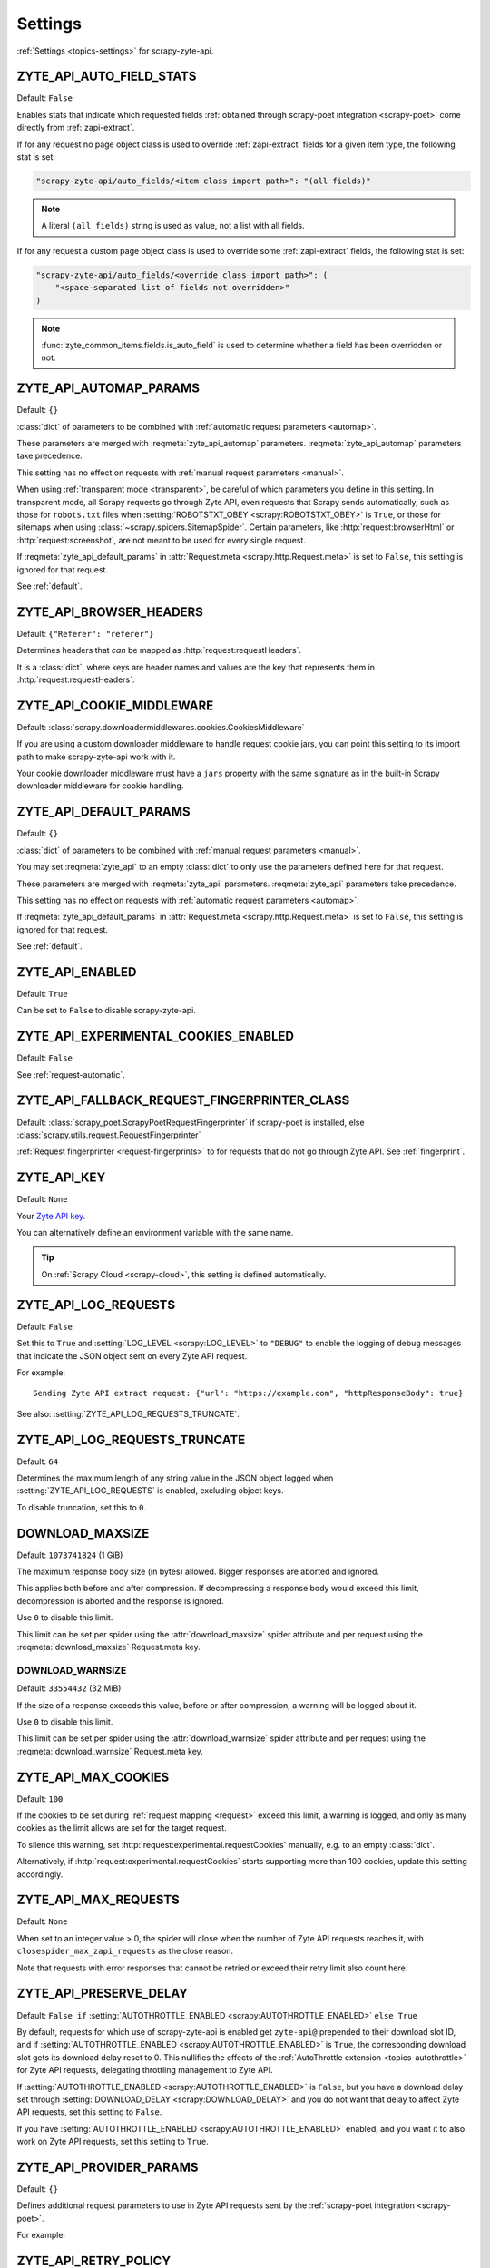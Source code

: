 .. _settings:

========
Settings
========

:ref:`Settings <topics-settings>` for scrapy-zyte-api.

.. setting:: ZYTE_API_AUTO_FIELD_STATS

ZYTE_API_AUTO_FIELD_STATS
=========================

Default: ``False``

Enables stats that indicate which requested fields :ref:`obtained through
scrapy-poet integration <scrapy-poet>` come directly from
:ref:`zapi-extract`.

If for any request no page object class is used to override
:ref:`zapi-extract` fields for a given item type, the following stat is
set:

.. code-block:: python

    "scrapy-zyte-api/auto_fields/<item class import path>": "(all fields)"

.. note:: A literal ``(all fields)`` string is used as value, not a list with
    all fields.

If for any request a custom page object class is used to override some
:ref:`zapi-extract` fields, the following stat is set:

.. code-block:: python

    "scrapy-zyte-api/auto_fields/<override class import path>": (
        "<space-separated list of fields not overridden>"
    )

.. note:: :func:`zyte_common_items.fields.is_auto_field` is used to determine
    whether a field has been overridden or not.

.. setting:: ZYTE_API_AUTOMAP_PARAMS

ZYTE_API_AUTOMAP_PARAMS
=======================

Default: ``{}``

:class:`dict` of parameters to be combined with :ref:`automatic request
parameters <automap>`.

These parameters are merged with :reqmeta:`zyte_api_automap` parameters.
:reqmeta:`zyte_api_automap` parameters take precedence.

This setting has no effect on requests with :ref:`manual request parameters
<manual>`.

When using :ref:`transparent mode <transparent>`, be careful of which
parameters you define in this setting. In transparent mode, all Scrapy requests
go through Zyte API, even requests that Scrapy sends automatically, such as
those for ``robots.txt`` files when :setting:`ROBOTSTXT_OBEY
<scrapy:ROBOTSTXT_OBEY>` is ``True``, or those for sitemaps when using
:class:`~scrapy.spiders.SitemapSpider`. Certain parameters, like
:http:`request:browserHtml` or :http:`request:screenshot`, are not meant to be
used for every single request.

If :reqmeta:`zyte_api_default_params` in :attr:`Request.meta
<scrapy.http.Request.meta>` is set to ``False``, this setting is ignored for
that request.

See :ref:`default`.


.. setting:: ZYTE_API_BROWSER_HEADERS

ZYTE_API_BROWSER_HEADERS
========================

Default: ``{"Referer": "referer"}``

Determines headers that *can* be mapped as :http:`request:requestHeaders`.

It is a :class:`dict`, where keys are header names and values are the key that
represents them in :http:`request:requestHeaders`.


.. setting:: ZYTE_API_COOKIE_MIDDLEWARE

ZYTE_API_COOKIE_MIDDLEWARE
==========================

Default: :class:`scrapy.downloadermiddlewares.cookies.CookiesMiddleware`

If you are using a custom downloader middleware to handle request cookie jars,
you can point this setting to its import path to make scrapy-zyte-api work with
it.

Your cookie downloader middleware must have a ``jars`` property with the same
signature as in the built-in Scrapy downloader middleware for cookie handling.


.. setting:: ZYTE_API_DEFAULT_PARAMS

ZYTE_API_DEFAULT_PARAMS
=======================

Default: ``{}``

:class:`dict` of parameters to be combined with :ref:`manual request parameters
<manual>`.

You may set :reqmeta:`zyte_api` to an empty :class:`dict` to only use the
parameters defined here for that request.

These parameters are merged with :reqmeta:`zyte_api` parameters.
:reqmeta:`zyte_api` parameters take precedence.

This setting has no effect on requests with :ref:`automatic request parameters
<automap>`.

If :reqmeta:`zyte_api_default_params` in :attr:`Request.meta
<scrapy.http.Request.meta>` is set to ``False``, this setting is ignored for
that request.

See :ref:`default`.


.. setting:: ZYTE_API_ENABLED

ZYTE_API_ENABLED
================

Default: ``True``

Can be set to ``False`` to disable scrapy-zyte-api.


.. setting:: ZYTE_API_EXPERIMENTAL_COOKIES_ENABLED

ZYTE_API_EXPERIMENTAL_COOKIES_ENABLED
=====================================

Default: ``False``

See :ref:`request-automatic`.


.. setting:: ZYTE_API_FALLBACK_REQUEST_FINGERPRINTER_CLASS

ZYTE_API_FALLBACK_REQUEST_FINGERPRINTER_CLASS
=============================================

Default: :class:`scrapy_poet.ScrapyPoetRequestFingerprinter` if scrapy-poet is
installed, else :class:`scrapy.utils.request.RequestFingerprinter`

:ref:`Request fingerprinter <request-fingerprints>` to for requests that do not
go through Zyte API. See :ref:`fingerprint`.


.. setting:: ZYTE_API_KEY

ZYTE_API_KEY
============

Default: ``None``

Your `Zyte API key`_.

.. _Zyte API key: https://app.zyte.com/o/zyte-api/api-access

You can alternatively define an environment variable with the same name.

.. tip:: On :ref:`Scrapy Cloud <scrapy-cloud>`, this setting is defined
    automatically.


.. setting:: ZYTE_API_LOG_REQUESTS

ZYTE_API_LOG_REQUESTS
=====================

Default: ``False``

Set this to ``True`` and :setting:`LOG_LEVEL <scrapy:LOG_LEVEL>` to ``"DEBUG"``
to enable the logging of debug messages that indicate the JSON object sent on
every Zyte API request.

For example::

   Sending Zyte API extract request: {"url": "https://example.com", "httpResponseBody": true}

See also: :setting:`ZYTE_API_LOG_REQUESTS_TRUNCATE`.


.. setting:: ZYTE_API_LOG_REQUESTS_TRUNCATE

ZYTE_API_LOG_REQUESTS_TRUNCATE
==============================

Default: ``64``

Determines the maximum length of any string value in the JSON object logged
when :setting:`ZYTE_API_LOG_REQUESTS` is enabled, excluding object keys.

To disable truncation, set this to ``0``.


.. setting:: DOWNLOAD_MAXSIZE

DOWNLOAD_MAXSIZE
================

Default: ``1073741824`` (1 GiB)

The maximum response body size (in bytes) allowed. Bigger responses are
aborted and ignored.

This applies both before and after compression. If decompressing a response
body would exceed this limit, decompression is aborted and the response is
ignored.

Use ``0`` to disable this limit.

This limit can be set per spider using the :attr:`download_maxsize` spider
attribute and per request using the :reqmeta:`download_maxsize` Request.meta
key.

.. setting:: DOWNLOAD_WARNSIZE

DOWNLOAD_WARNSIZE
-----------------

Default: ``33554432`` (32 MiB)

If the size of a response exceeds this value, before or after compression, a
warning will be logged about it.

Use ``0`` to disable this limit.

This limit can be set per spider using the :attr:`download_warnsize` spider
attribute and per request using the :reqmeta:`download_warnsize` Request.meta
key.

.. setting:: ZYTE_API_MAX_COOKIES

ZYTE_API_MAX_COOKIES
====================

Default: ``100``

If the cookies to be set during :ref:`request mapping <request>` exceed this
limit, a warning is logged, and only as many cookies as the limit allows are
set for the target request.

To silence this warning, set :http:`request:experimental.requestCookies`
manually, e.g. to an empty :class:`dict`.

Alternatively, if :http:`request:experimental.requestCookies` starts supporting
more than 100 cookies, update this setting accordingly.


.. setting:: ZYTE_API_MAX_REQUESTS

ZYTE_API_MAX_REQUESTS
=====================

Default: ``None``

When set to an integer value > 0, the spider will close when the number of Zyte
API requests reaches it, with ``closespider_max_zapi_requests`` as the close
reason.

Note that requests with error responses that cannot be retried or exceed their
retry limit also count here.


.. setting:: ZYTE_API_PRESERVE_DELAY

ZYTE_API_PRESERVE_DELAY
=======================

Default: ``False if`` :setting:`AUTOTHROTTLE_ENABLED
<scrapy:AUTOTHROTTLE_ENABLED>` ``else True``

By default, requests for which use of scrapy-zyte-api is enabled get
``zyte-api@`` prepended to their download slot ID, and if
:setting:`AUTOTHROTTLE_ENABLED <scrapy:AUTOTHROTTLE_ENABLED>` is ``True``, the
corresponding download slot gets its download delay reset to 0. This nullifies
the effects of the :ref:`AutoThrottle extension <topics-autothrottle>` for Zyte
API requests, delegating throttling management to Zyte API.

If :setting:`AUTOTHROTTLE_ENABLED <scrapy:AUTOTHROTTLE_ENABLED>` is ``False``,
but you have a download delay set through :setting:`DOWNLOAD_DELAY
<scrapy:DOWNLOAD_DELAY>` and you do not want that delay to affect Zyte API
requests, set this setting to ``False``.

If you have :setting:`AUTOTHROTTLE_ENABLED <scrapy:AUTOTHROTTLE_ENABLED>`
enabled, and you want it to also work on Zyte API requests, set this setting to
``True``.


.. setting:: ZYTE_API_PROVIDER_PARAMS

ZYTE_API_PROVIDER_PARAMS
========================

Default: ``{}``

Defines additional request parameters to use in Zyte API requests sent by the
:ref:`scrapy-poet integration <scrapy-poet>`.

For example:

.. code-block:: python
    :caption: settings.py

    ZYTE_API_PROVIDER_PARAMS = {
        "requestCookies": [
            {"name": "a", "value": "b", "domain": "example.com"},
        ],
    }


.. setting:: ZYTE_API_RETRY_POLICY

ZYTE_API_RETRY_POLICY
=====================

Default: ``"zyte_api.aio.retry.zyte_api_retrying"``

Determines the retry policy for Zyte API requests.

It must be a string with the import path of a :class:`tenacity.AsyncRetrying`
subclass.

.. note:: :ref:`Settings <topics-settings>` must be :mod:`picklable <pickle>`,
    and `retry policies are not <https://github.com/jd/tenacity/issues/147>`_,
    so you cannot assign a retry policy class directly to this setting, you
    must use their import path as a string instead.

See :ref:`retry`.


.. setting:: ZYTE_API_SESSION_CHECKER

ZYTE_API_SESSION_CHECKER
========================

Default: ``None``

A :ref:`Scrapy component <topics-components>` (or its import path as a string)
that defines a ``check`` method.

If ``check`` returns ``True``, the response session is considered valid; if
``check`` returns ``False``, the response session is considered invalid, and
will be discarded. ``check`` can also raise a
:exc:`~scrapy.exceptions.CloseSpider` exception to close the spider.

If defined, the ``check`` method is called on every response that is using a
:ref:`session managed by scrapy-zyte-api <session>`. If not defined, the
default implementation checks the outcome of the ``setLocation`` action if
session initialization was location-based, as described in
:ref:`session-check`.

Example:

.. code-block:: python
    :caption: settings.py

    from scrapy import Request
    from scrapy.http.response import Response


    class MySessionChecker:

        def check(self, response: Response, request: Request) -> bool:
            return bool(response.css(".is_valid"))


    ZYTE_API_SESSION_CHECKER = MySessionChecker

Because the session checker is a Scrapy component, you can access the crawler
object, for example to read settings:

.. code-block:: python
    :caption: settings.py

    from scrapy import Request
    from scrapy.http.response import Response


    class MySessionChecker:

        @classmethod
        def from_crawler(cls, crawler):
            return cls(crawler)

        def __init__(self, crawler):
            location = crawler.settings["ZYTE_API_SESSION_LOCATION"]
            self.postal_code = location["postalCode"]

        def check(self, response: Response, request: Request) -> bool:
            return response.css(".postal_code::text").get() == self.postal_code


    ZYTE_API_SESSION_CHECKER = MySessionChecker


.. setting:: ZYTE_API_SESSION_ENABLED

ZYTE_API_SESSION_ENABLED
========================

Default: ``False``

Enables :ref:`scrapy-zyte-api session management <session>`.


.. setting:: ZYTE_API_SESSION_LOCATION

ZYTE_API_SESSION_LOCATION
=========================

Default: ``{}``

See :ref:`session-init` for general information about location configuration
and parameter precedence.

Example:

.. code-block:: python
    :caption: settings.py

    ZYTE_API_SESSION_LOCATION = {"postalCode": "10001"}


.. setting:: ZYTE_API_SESSION_MAX_BAD_INITS

ZYTE_API_SESSION_MAX_BAD_INITS
==============================

Default: ``8``

The maximum number of :ref:`scrapy-zyte-api sessions <session>` per pool that
are allowed to fail their session check right after creation in a row. If the
maximum is reached, the spider closes with ``bad_session_inits`` as the close
reason.

To override this value for specific pools, use
:setting:`ZYTE_API_SESSION_MAX_BAD_INITS_PER_POOL`.


.. setting:: ZYTE_API_SESSION_MAX_BAD_INITS_PER_POOL

ZYTE_API_SESSION_MAX_BAD_INITS_PER_POOL
=======================================

Default: ``{}``

:class:`dict` where keys are :ref:`pool <session-pools>` IDs and values are
overrides of :setting:`ZYTE_API_SESSION_POOL_SIZE` for those pools.


.. setting:: ZYTE_API_SESSION_MAX_ERRORS

ZYTE_API_SESSION_MAX_ERRORS
===========================

Default: ``1``

Maximum number of :ref:`unsuccessful responses
<zapi-unsuccessful-responses>` allowed for any given session before
discarding the session.

You might want to increase this number if you find that a session may continue
to work even after an unsuccessful response. See :ref:`optimize-sessions`.

.. note:: This setting does not affect session checks
    (:setting:`ZYTE_API_SESSION_CHECKER`). A session is always discarded the
    first time it fails its session check.


.. setting:: ZYTE_API_SESSION_PARAMS

ZYTE_API_SESSION_PARAMS
=======================

Default: ``{}``

See :ref:`session-init` for general information about defining session
initialization parameters and parameter precedence.

Example:

.. code-block:: python
    :caption: settings.py

    ZYTE_API_SESSION_PARAMS = {
        "browserHtml": True,
        "actions": [
            {
                "action": "setLocation",
                "address": {"postalCode": "10001"},
            }
        ],
    }

.. tip:: The example above is equivalent to setting
    :setting:`ZYTE_API_SESSION_LOCATION` to ``{"postalCode": "10001"}``.


.. setting:: ZYTE_API_SESSION_POOL_SIZE

ZYTE_API_SESSION_POOL_SIZE
==========================

Default: ``8``

The maximum number of active :ref:`scrapy-zyte-api sessions <session>` to keep
per :ref:`pool <session-pools>`.

To override this value for specific pools, use
:setting:`ZYTE_API_SESSION_POOL_SIZES`.

Increase this number to lower the frequency with which requests are sent
through each session, which on some websites may increase the lifetime of each
session. See :ref:`optimize-sessions`.


.. setting:: ZYTE_API_SESSION_POOL_SIZES

ZYTE_API_SESSION_POOL_SIZES
===========================

Default: ``{}``

:class:`dict` where keys are :ref:`pool <session-pools>` IDs and values are
overrides of :setting:`ZYTE_API_SESSION_POOL_SIZE` for those pools.


.. setting:: ZYTE_API_SESSION_QUEUE_MAX_ATTEMPTS

ZYTE_API_SESSION_QUEUE_MAX_ATTEMPTS
===================================

Default: ``60``

scrapy-zyte-api maintains a rotation queue of ready-to-use sessions per
:ref:`pool <session-pools>`. At some points, the queue might be empty for a
given pool because all its sessions are in the process of being initialized or
refreshed.

If the queue is empty when trying to assign a session to a request,
scrapy-zyte-api will wait some time
(:setting:`ZYTE_API_SESSION_QUEUE_WAIT_TIME`), and then try to get a session
from the queue again.

Use this setting to configure the maximum number of attempts before giving up
and raising a :exc:`RuntimeError` exception.


.. setting:: ZYTE_API_SESSION_QUEUE_WAIT_TIME

ZYTE_API_SESSION_QUEUE_WAIT_TIME
===================================

Default: ``1.0``

Number of seconds to wait between attempts to get a session from a rotation
queue.

See :setting:`ZYTE_API_SESSION_QUEUE_MAX_ATTEMPTS` for details.


.. setting:: ZYTE_API_SKIP_HEADERS

ZYTE_API_SKIP_HEADERS
=====================

Default: ``["Cookie"]``

Determines headers that must *not* be mapped as
:http:`request:customHttpRequestHeaders`.


.. setting:: ZYTE_API_TRANSPARENT_MODE

ZYTE_API_TRANSPARENT_MODE
=========================

Default: ``False``

See :ref:`transparent`.


.. setting:: ZYTE_API_USE_ENV_PROXY

ZYTE_API_USE_ENV_PROXY
======================

Default: ``False``

Set to ``True`` to make Zyte API requests respect system proxy settings. See
:ref:`proxy`.
